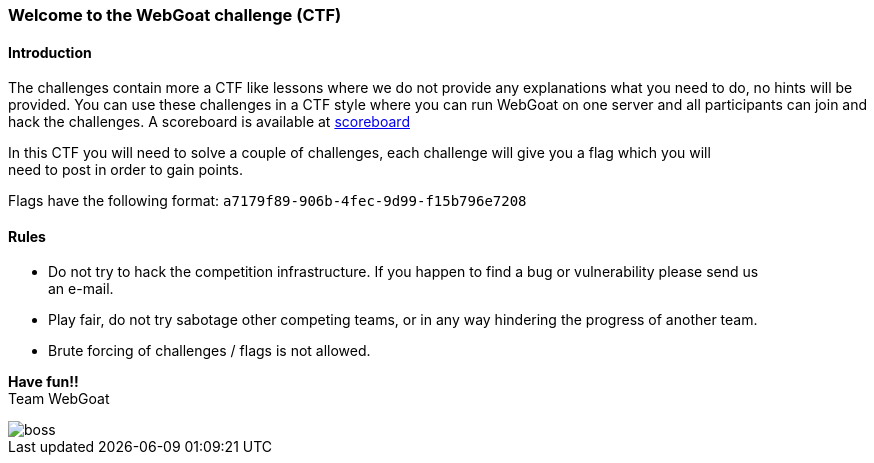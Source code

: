 === Welcome to the WebGoat challenge (CTF)

==== Introduction

The challenges contain more a CTF like lessons where we do not provide any explanations what you need to do, no hints
will be provided. You can use these challenges in a CTF style where you can run WebGoat on one server and all
participants can join and hack the challenges. A scoreboard is available at link:scoreboard["scoreboard",window=_blank]

:hardbreaks:
In this CTF you will need to solve a couple of challenges, each challenge will give you a flag which you will
need to post in order to gain points.

Flags have the following format: `a7179f89-906b-4fec-9d99-f15b796e7208`

==== Rules

- Do not try to hack the competition infrastructure. If you happen to find a bug or vulnerability please send us
an e-mail.

- Play fair, do not try sabotage other competing teams, or in any way hindering the progress of another team.

- Brute forcing of challenges / flags is not allowed.

:hardbreaks:
*Have fun!!*
Team WebGoat


image::images/boss.jpg[]
